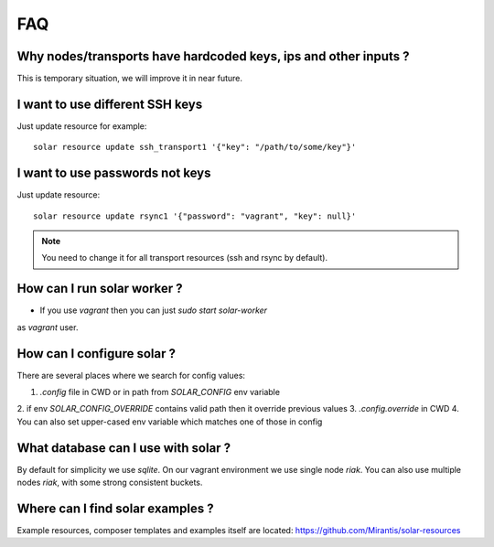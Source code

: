 .. _faq:


FAQ
===


.. _faq_hardcoded_params:

Why nodes/transports have hardcoded keys, ips and other inputs ?
--------------------------------------------------------------

This is temporary situation, we will improve it in near future.

.. _faq_different_ssh_keys:

I want to use different SSH keys
----------------------------

Just update resource for example::

    solar resource update ssh_transport1 '{"key": "/path/to/some/key"}'

I want to use passwords not keys
--------------------------------

Just update resource::

    solar resource update rsync1 '{"password": "vagrant", "key": null}'

.. note::

   You need to change it for all transport resources (ssh and rsync by default).


How can I run solar worker ?
-----------------------------------

- If you use `vagrant` then you can just `sudo start solar-worker`
as `vagrant` user.

How can I configure solar ?
---------------------------

There are several places where we search for config values:

1. `.config` file in CWD or in path from `SOLAR_CONFIG` env variable
2. if env `SOLAR_CONFIG_OVERRIDE` contains valid path then it override previous
values
3. `.config.override` in CWD
4. You can also set upper-cased env variable which matches one of those in
config

.. _faq_what_database:

What database can I use with solar ?
------------------------------------

By default for simplicity we use `sqlite`. On our vagrant environment we use
single node `riak`.
You can also use multiple nodes `riak`, with some strong consistent buckets.


Where can I find solar examples ?
---------------------------------

Example resources, composer templates and examples itself are located:
https://github.com/Mirantis/solar-resources
